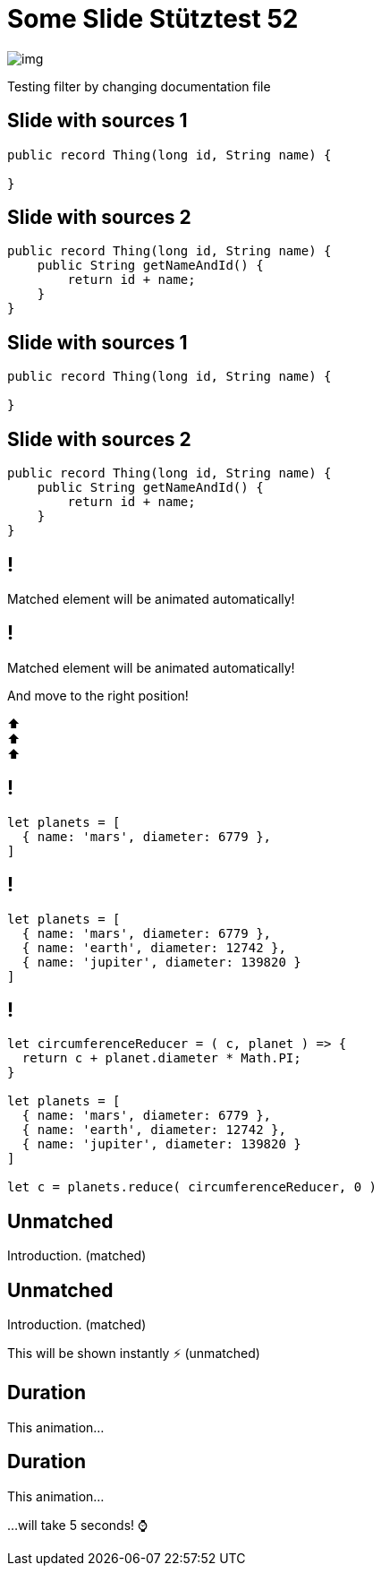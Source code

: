 = Some Slide Stütztest 52
:revealjs_theme: league
:source-highlighter: highlight.js
ifndef::imagesdir[:imagesdir: images]
:revealjs_transition: fade

image::img.png[]

Testing filter by changing documentation file

[%auto-animate]
== Slide with sources 1

[source,java,linenums,data-id=foo]
----
public record Thing(long id, String name) {

}
----

[%auto-animate]
== Slide with sources 2

[source,java,linenums,data-id=foo]
----
public record Thing(long id, String name) {
    public String getNameAndId() {
        return id + name;
    }
}
----

[%auto-animate]
== Slide with sources 1

[source,java,linenums]
----
public record Thing(long id, String name) {

}
----

[%auto-animate]
== Slide with sources 2

[source,java,linenums,highlight=2-4]
----
public record Thing(long id, String name) {
    public String getNameAndId() {
        return id + name;
    }
}
----

[%auto-animate]
== !

Matched element will be animated automatically!

[%auto-animate]
== !

[.highlight]
Matched element will be animated automatically!

And move to the right position!

[%hardbreaks]
⬆️
⬆️
⬆️


[%auto-animate]
== !

[source%linenums,js,data-id=planets]
----
let planets = [
  { name: 'mars', diameter: 6779 },
]
----

[%auto-animate]
== !

[source%linenums,js,data-id=planets]
----
let planets = [
  { name: 'mars', diameter: 6779 },
  { name: 'earth', diameter: 12742 },
  { name: 'jupiter', diameter: 139820 }
]
----

[%auto-animate]
== !

[source%linenums,js,data-id=planets]
----
let circumferenceReducer = ( c, planet ) => {
  return c + planet.diameter * Math.PI;
}

let planets = [
  { name: 'mars', diameter: 6779 },
  { name: 'earth', diameter: 12742 },
  { name: 'jupiter', diameter: 139820 }
]

let c = planets.reduce( circumferenceReducer, 0 )
----


[%auto-animate,auto-animate-unmatched=false]
== Unmatched

Introduction. (matched)

[%auto-animate,auto-animate-unmatched=false]
== Unmatched

Introduction. (matched)

This will be shown instantly ⚡ (unmatched)


[%auto-animate,auto-animate-duration=5]
== Duration

This animation...

[%auto-animate,auto-animate-duration=5]
== Duration

This animation...

...will take 5 seconds! ⌚




